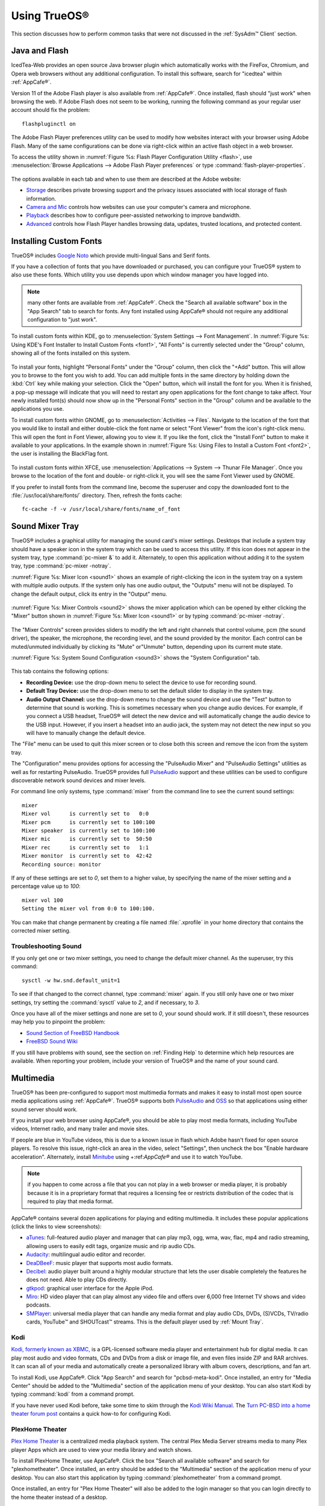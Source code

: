 .. _Using TrueOS®:

Using TrueOS®
**************

This section discusses how to perform common tasks that were not discussed in the :ref:`SysAdm™ Client` section.

.. index:: configuration
.. _Java and Flash:

Java and Flash
==============

IcedTea-Web provides an open source Java browser plugin which automatically works with the FireFox, Chromium, and Opera web browsers without any
additional configuration. To install this software, search for "icedtea" within :ref:`AppCafe®`. 

Version 11 of the Adobe Flash player is also available from :ref:`AppCafe®`. Once installed, flash should "just work" when browsing the web. If Adobe Flash does not seem to be working, 
running the following command as your regular user account should fix the problem::

 flashpluginctl on

The Adobe Flash Player preferences utility can be used to modify how websites interact with your browser using Adobe Flash. Many of the
same configurations can be done via right-click within an active flash object in a web browser.

To access the utility shown in :numref:`Figure %s: Flash Player Configuration Utility <flash>`, use :menuselection:`Browse Applications --> Adobe Flash Player preferences` or type
:command:`flash-player-properties`.

.. _flash:

.. figure:: images/flash.png

The options available in each tab and when to use them are described at the Adobe website: 

* `Storage <http://help.adobe.com/en_US/FlashPlayer/LSM/WS6aa5ec234ff3f285139dc56112e3786b68c-7fff.html>`_ describes private browsing support and the privacy issues associated with
  local storage of flash information.

* `Camera and Mic <http://help.adobe.com/en_US/FlashPlayer/LSM/WS6aa5ec234ff3f285139dc56112e3786b68c-7ff8.html>`_ controls how websites can use your computer's camera and microphone.

* `Playback <http://help.adobe.com/en_US/FlashPlayer/LSM/WS6aa5ec234ff3f285139dc56112e3786b68c-7ff5.html>`_ describes how to configure peer-assisted networking to improve bandwidth.

* `Advanced <http://help.adobe.com/en_US/FlashPlayer/LSM/WS6aa5ec234ff3f285139dc56112e3786b68c-7ff0.html>`_ controls how Flash Player handles browsing data, updates, trusted locations,
  and protected content.

.. index:: configuration
.. _Installing Custom Fonts:

Installing Custom Fonts 
=======================

TrueOS® includes `Google Noto <http://www.google.com/get/noto/>`_ which provide multi-lingual Sans and Serif fonts.

If you have a collection of fonts that you have downloaded or purchased, you can configure your TrueOS® system to also use these fonts. Which utility you use
depends upon which window manager you have logged into.

.. note:: many other fonts are available from :ref:`AppCafe®`. Check the "Search all available software" box in the "App Search" tab to search for fonts. Any font installed using
   AppCafe® should not require any additional configuration to "just work". 

To install custom fonts within KDE, go to :menuselection:`System Settings --> Font Management`. In :numref:`Figure %s: Using KDE's Font Installer to Install Custom Fonts <font1>`, "All
Fonts" is currently selected under the "Group" column, showing all of the fonts installed on this system.

.. _font1:

.. figure:: images/font1.png

To install your fonts, highlight "Personal Fonts" under the "Group" column, then click the "+Add" button. This will allow you to browse to the font you wish
to add. You can add multiple fonts in the same directory by holding down the :kbd:`Ctrl` key while making your selection. Click the "Open" button, which will
install the font for you. When it is finished, a pop-up message will indicate that you will need to restart any open applications for the font change to take
affect. Your newly installed font(s) should now show up in the "Personal Fonts" section in the "Group" column and be available to the applications you use.

To install custom fonts within GNOME, go to :menuselection:`Activities --> Files`. Navigate to the location of the font that you would like to install and
either double-click the font name or select "Font Viewer" from the icon's right-click menu. This will open the font in Font Viewer, allowing you to view it.
If you like the font, click the "Install Font" button to make it available to your applications. In the example shown in
:numref:`Figure %s: Using Files to Install a Custom Font <font2>`, the user is installing the BlackFlag font.

.. _font2:

.. figure:: images/font2.png

To install custom fonts within XFCE, use :menuselection:`Applications --> System --> Thunar File Manager`. Once you browse to the location of the font and
double- or right-click it, you will see the same Font Viewer used by GNOME.

If you prefer to install fonts from the command line, become the superuser and copy the downloaded font to the :file:`/usr/local/share/fonts/` directory.
Then, refresh the fonts cache::

 fc-cache -f -v /usr/local/share/fonts/name_of_font
 
.. index:: sound
.. _Sound Mixer Tray:

Sound Mixer Tray
=================

TrueOS® includes a graphical utility for managing the sound card's mixer settings. Desktops that include a system tray should have a speaker icon in the system tray
which can be used to access this utility. If this icon does not appear in the system tray,
type :command:`pc-mixer &` to add it. Alternately, to open this application without adding it to the system tray, type :command:`pc-mixer -notray`.

:numref:`Figure %s: Mixer Icon <sound1>` shows an example of right-clicking the icon in the system tray on a system with multiple audio outputs. If the system only has one audio output,
the "Outputs" menu will not be displayed. To change the default output, click its entry in the "Output" menu.

.. _sound1:

.. figure:: images/sound1.png

:numref:`Figure %s: Mixer Controls <sound2>` shows the mixer application which can be opened by either clicking the "Mixer" button shown in :numref:`Figure %s: Mixer Icon <sound1>` or by
typing :command:`pc-mixer -notray`.

.. _sound2:

.. figure:: images/sound2.png

The "Mixer Controls" screen provides sliders to modify the left and right channels that control volume, pcm (the sound driver), the speaker, the microphone,
the recording level, and the sound provided by the monitor. Each control can be muted/unmuted individually by clicking its "Mute" or"Unmute" button, depending
upon its current mute state.

:numref:`Figure %s: System Sound Configuration <sound3>` shows the "System Configuration" tab.

.. _sound3:

.. figure:: images/sound3.png

This tab contains the following options: 

* **Recording Device:** use the drop-down menu to select the device to use for recording sound.

* **Default Tray Device:** use the drop-down menu to set the default slider to display in the system tray.

* **Audio Output Channel:** use the drop-down menu to change the sound device and use the "Test" button to determine that sound is working. This is sometimes
  necessary when you change audio devices. For example, if you connect a USB headset, TrueOS® will detect the new device and will automatically change the
  audio device to the USB input. However, if you insert a headset into an audio jack, the system may not detect the new input so you will have to manually
  change the default device.

The "File" menu can be used to quit this mixer screen or to close both this screen and remove the icon from the system tray.

The "Configuration" menu provides options for accessing the "PulseAudio Mixer" and "PulseAudio Settings" utilities as well as for restarting PulseAudio.
TrueOS® provides full `PulseAudio <https://www.freedesktop.org/wiki/Software/PulseAudio/>`_ support and these utilities can be used to configure discoverable
network sound devices and mixer levels.

For command line only systems, type :command:`mixer` from the command line to see the current sound settings::

 mixer
 Mixer vol      is currently set to   0:0
 Mixer pcm      is currently set to 100:100
 Mixer speaker  is currently set to 100:100
 Mixer mic      is currently set to  50:50
 Mixer rec      is currently set to   1:1
 Mixer monitor  is currently set to  42:42
 Recording source: monitor

If any of these settings are set to *0*, set them to a higher value, by specifying the name of the mixer setting and a percentage value up to *100*::

 mixer vol 100
 Setting the mixer vol from 0:0 to 100:100.

You can make that change permanent by creating a file named :file:`.xprofile` in your home directory that contains the corrected mixer setting.

.. index:: troubleshooting
.. _Troubleshooting Sound:

Troubleshooting Sound 
----------------------

If you only get one or two mixer settings, you need to change the default mixer channel. As the superuser, try this command::

 sysctl -w hw.snd.default_unit=1

To see if that changed to the correct channel, type :command:`mixer` again. If you still only have one or two mixer settings, try setting the
:command:`sysctl` value to *2*, and if necessary, to *3*.

Once you have all of the mixer settings and none are set to *0*, your sound should work. If it still doesn't, these resources may help you to pinpoint the
problem: 

* `Sound Section of FreeBSD Handbook <http://www.freebsd.org/doc/en_US.ISO8859-1/books/handbook/sound-setup.html>`_

* `FreeBSD Sound Wiki <https://wiki.FreeBSD.org/Sound>`_

If you still have problems with sound, see the section on :ref:`Finding Help` to determine which help resources are available. When reporting your problem,
include your version of TrueOS® and the name of your sound card. 

.. index:: multimedia
.. _Multimedia:

Multimedia
==========

TrueOS® has been pre-configured to support most multimedia formats and makes it easy to install most open source media applications using :ref:`AppCafe®`.
TrueOS® supports both `PulseAudio <https://www.freedesktop.org/wiki/Software/PulseAudio/>`_ and `OSS <http://opensound.com/>`_ so that applications using
either sound server should work.

If you install your web browser using AppCafe®, you should be able to play most media formats, including YouTube videos, Internet radio, and many trailer and
movie sites.

If people are blue in YouTube videos, this is due to a known issue in flash which Adobe hasn't fixed for open source players. To resolve this issue,
right-click an area in the video, select "Settings", then uncheck the box "Enable hardware acceleration". Alternately, install `Minitube <http://flavio.tordini.org/minitube>`_ using
+:ref:`AppCafe®` and use it to watch YouTube.

.. note:: if you happen to come across a file that you can not play in a web browser or media player, it is probably because it is in a proprietary format
   that requires a licensing fee or restricts distribution of the codec that is required to play that media format.

AppCafe® contains several dozen applications for playing and editing multimedia. It includes these popular applications (click the links to view screenshots): 

* `aTunes <http://www.atunes.org/?page_id=5>`_: full-featured audio player and manager that can play mp3, ogg, wma, wav, flac, mp4 and radio streaming,
  allowing users to easily edit tags, organize music and rip audio CDs.

* `Audacity <https://sourceforge.net/projects/audacity/?lang=en>`_: multilingual audio editor and recorder.

* `DeaDBeeF <http://deadbeef.sourceforge.net/screenshots.html>`_: music player that supports most audio formats.

* `Decibel <http://decibel.silent-blade.org/index.php?n=Main.Screenshots>`_: audio player built around a highly modular structure that lets the user disable
  completely the features he does not need. Able to play CDs directly.

* `gtkpod <http://www.gtkpod.org/index.php?title=Screenshots>`_: graphical user interface for the Apple iPod.

* `Miro <http://www.getmiro.com/download/screenshots/>`_: HD video player that can play almost any video file and offers over 6,000 free Internet TV shows and
  video podcasts.

* `SMPlayer <http://smplayer.sourceforge.net/>`_: universal media player that can handle any media format and play audio CDs, DVDs, (S)VCDs, TV/radio cards,
  YouTube™ and SHOUTcast™ streams. This is the default player used by :ref:`Mount Tray`.

.. index:: multimedia
.. _Kodi:

Kodi
----

`Kodi, formerly known as XBMC, <https://kodi.tv/>`_ is a GPL-licensed software media player and entertainment hub for digital media. It can play most audio and video
formats, CDs and DVDs from a disk or image file, and even files inside ZIP and RAR archives. It can scan all of your media and automatically create a personalized library with album covers,
descriptions, and fan art. 

To install Kodi, use AppCafe®. Click "App Search" and search for "pcbsd-meta-kodi". Once installed, an entry for "Media Center" should be added to the "Multimedia"
section of the application menu of your desktop. You can also start Kodi by typing :command:`kodi` from a command prompt. 

If you have never used Kodi before, take some time to skim through the `Kodi Wiki Manual <http://kodi.wiki/>`_.
The `Turn PC-BSD into a home theater forum post <https://forums.pcbsd.org/thread-19799.html>`_ contains a quick how-to for configuring Kodi.

.. index:: multimedia
.. _PlexHome Theater:

PlexHome Theater
----------------

`Plex Home Theater <https://plex.tv/>`_ is a centralized media playback system. The central Plex Media Server streams media to many Plex player Apps which are used to view
your media library and watch shows. 

To install PlexHome Theater, use AppCafe®. Click the box "Search all
available software" and search for "plexhometheater". Once installed, an entry should be added to the "Multimedia" section of the application menu
of your desktop. You can also start this application by typing :command:`plexhometheater` from a command prompt. 

Once installed, an entry for "Plex Home Theater" will also be added to the login manager so that you can login directly to the home theater instead of a desktop.

The first time you run or log into Plex Home Theater, a wizard will check your audio settings and sign into your Plex account. If you do not have a Plex account yet,
create one at `plex.tv <https://plex.tv/>`_. The wizard will give you a PIN code and an URL to enter the code. Once you enter the PIN, the wizard will connect and sign you in.
You can now search for and watch media. To exit Plex, click the "<" then "Quit".

.. index:: keyboard
.. _PC-BSD Keyboard Settings:

PC-BSD Keyboard Settings
========================

TrueOS® includes a graphical utility for managing the keyboard's layout settings. To start the application, type :command:`pc-syskeyboard` at the command line. A screenshot of this utility is seen in :numref:`Figure %s: Configuring Keyboard Settings <keyboard1>`. 

.. _keyboard1:

.. figure:: images/keyboard1.png

.. note:: any changes made using this utility can be saved as either for just this login session or permanently. To make the changes permanent, click the "Save to
   User Profile" button once you are finished making your changes. Otherwise, click the "Apply to Session" button. If you just click the "Close" button, your changes
   will not be saved.

Click the "Keyboard model" drop-down menu to select the type of keyboard. Note that the default model of "Generic 104-key PC" does **not** support special keys
such as multimedia or Windows keys. You will need to change this default to enable support for hot keys.

To add another keyboard layout, click the "+" button, which will open the screen shown in :numref:`Figure %s: Adding Another Layout <keyboard2>`. Highlight the desired layout. This will
activate the "Layout variant" drop-down menu where you can select to either use the "Typical" variant or a specific variant. Press "OK" to add the configured layout.

.. _keyboard2:

.. figure:: images/keyboard2.png

To edit an existing layout, highlight it then click the icon that looks like a pencil. You can then either change the "Layout variant" for that layout or
select a different layout entirely. Selecting a different layout will replace the current layout.

If there are multiple layout entries defined in the "Keyboard layouts" screen, you can delete a layout by highlighting it and clicking the "-" icon. Note
that this icon is greyed out when there is only one entry as at least one keyboard layout must be defined.

After creating or editing a layout, you can test it by typing some text into the "Test here" field.

To configure keyboard shortcuts, click the "Options" tab. As seen in :numref:`Figure %s: Configuring Layout Switch Keys <keyboard3>`, the default view is used to set the keyboard layout
switch keys.

.. _keyboard3:

.. figure:: images/keyboard3.png

If you wish to set the keys for terminating the graphical session, check the box "Ctrl+Alt+Backspace terminates xorg". 

To configure many more keyboard shortcuts, click the "Advanced view" button which will open the screen shown in :numref:`Figure %s: Configuring Keyboard Shortcuts <keyboard4>`. In this
example, several categories have been expanded to show their options. To enable an option, check its box.

.. _keyboard4:

.. figure:: images/keyboard4.png

.. index:: files
.. _Files and File Sharing:

Files and File Sharing
======================

Depending upon which desktops you have installed, different graphical file manager utilities may already be installed for you. You do not need to be
logged into a specific window manager to use an installed file manager. For example, if KDE is installed, you can run its file manager from any window manager
by typing :command:`dolphin`. KDE, GNOME, LXDE, and XFCE install their own file managers while most of the other desktops assume that you will install your
favorite file manager. Table 9.4a summarizes the available file managers and indicates which desktop they are installed with. Some file managers can be
installed independent of a desktop using :ref:`AppCafe®`. Once a file manager is installed, type its name if you wish to run it from another desktop.

**Table 9.4a: Available File Managers**

+---------------+------------------+--------------------------------------------------------------------+
| File Manager  | Desktop/AppCafe  | Screenshots                                                        |
+===============+==================+====================================================================+
| dolphin       | KDE              | `<https://userbase.kde.org/Dolphin>`_                              |
+---------------+------------------+--------------------------------------------------------------------+
| emelfm2       | AppCafe          | `<http://emelfm2.net/wiki/ScreenShots>`_                           |
+---------------+------------------+--------------------------------------------------------------------+
| caja          | MATE             | `<http://mate-desktop.org/gallery/1.6/>`_                          |
+---------------+------------------+--------------------------------------------------------------------+
| mucommander   | AppCafe          | `<http://www.mucommander.com/screenshots.php>`_                    |
+---------------+------------------+--------------------------------------------------------------------+
| nautilus      | GNOME, AppCafe   | `<https://projects.gnome.org/nautilus/screenshots.html>`_          |
+---------------+------------------+--------------------------------------------------------------------+
| pcmanfm       | LXDE, AppCafe    | `<http://lxde.org/easy_fast_file_management_pcmanfm>`_             |
+---------------+------------------+--------------------------------------------------------------------+
| thunar        | XFCE, AppCafe    | `<http://docs.xfce.org/xfce/thunar/start>`_                        |
+---------------+------------------+--------------------------------------------------------------------+
| xfe           | AppCafe          | `<http://roland65.free.fr/xfe/index.php?page=screenshots>`_        |
+---------------+------------------+--------------------------------------------------------------------+

When working with files on your TrueOS® system, save your own files to your home directory. Since most of the files outside of your home directory are used
by the operating system and applications, you should not delete or modify any files outside of your home directory, unless you know what you are doing.

Table 9.4b summarizes the directory structure found on a TrueOS® system. :command:`man hier` explains this directory structure in more detail.

**Table 9.4b: TrueOS Directory Structure**

+--------------------------+---------------------------------------------------------------------------------------------------------------------------------+
| Directory                | Contents                                                                                                                        |
+==========================+=================================================================================================================================+
| /                        | pronounced as "root" and represents the beginning of the directory structure                                                    |
+--------------------------+---------------------------------------------------------------------------------------------------------------------------------+
| /bin/                    | applications (binaries) that were installed with the operating system                                                           |
+--------------------------+---------------------------------------------------------------------------------------------------------------------------------+
| /boot/                   | stores the startup code, including kernel modules (such as hardware drivers)                                                    |
+--------------------------+---------------------------------------------------------------------------------------------------------------------------------+
| /compat/linux/           | Linux software compatibility files                                                                                              |
+--------------------------+---------------------------------------------------------------------------------------------------------------------------------+
| /dev/                    | files which are used by the operating system to access devices                                                                  |
+--------------------------+---------------------------------------------------------------------------------------------------------------------------------+
| /etc/                    | operating system configuration files                                                                                            |
+--------------------------+---------------------------------------------------------------------------------------------------------------------------------+
| /etc/X11/                | the :file:`xorg.conf` configuration file                                                                                        |
+--------------------------+---------------------------------------------------------------------------------------------------------------------------------+
| /etc/rc.d/               | operating system startup scripts                                                                                                |
+--------------------------+---------------------------------------------------------------------------------------------------------------------------------+
| /home/                   | subdirectories for each user account; each user should store their files in their own home directory                            |
+--------------------------+---------------------------------------------------------------------------------------------------------------------------------+
| /lib/                    | operating system libraries needed for applications                                                                              |
+--------------------------+---------------------------------------------------------------------------------------------------------------------------------+
| /libexec/                | operating system libraries and binaries                                                                                         |
+--------------------------+---------------------------------------------------------------------------------------------------------------------------------+
| /media/                  | mount point for storage media such as DVDs and USB drives                                                                       |
+--------------------------+---------------------------------------------------------------------------------------------------------------------------------+
| /mnt/                    | another mount point                                                                                                             |
+--------------------------+---------------------------------------------------------------------------------------------------------------------------------+
| /proc/                   | the proc filesystem required by some Linux applications                                                                         |
+--------------------------+---------------------------------------------------------------------------------------------------------------------------------+
| /rescue/                 | necessary programs for emergency recovery                                                                                       |
+--------------------------+---------------------------------------------------------------------------------------------------------------------------------+
| /root/                   | administrative account's home directory                                                                                         |
+--------------------------+---------------------------------------------------------------------------------------------------------------------------------+
| /sbin/                   | operating system applications; typically only the superuser can run these applications                                          |
+--------------------------+---------------------------------------------------------------------------------------------------------------------------------+
| /tmp/                    | temporary file storage; files stored here may disappear when the system reboots                                                 |
+--------------------------+---------------------------------------------------------------------------------------------------------------------------------+
| /usr/bin/                | contains most of the command line programs available to users                                                                   |
+--------------------------+---------------------------------------------------------------------------------------------------------------------------------+
| /usr/local/              | contains the binaries, libraries, startup scripts, documentation, and configuration files used by applications installed from   |
|                          | ports or packages                                                                                                               |
+--------------------------+---------------------------------------------------------------------------------------------------------------------------------+
| /usr/local/share/fonts/  | system wide fonts for graphical applications                                                                                    |
+--------------------------+---------------------------------------------------------------------------------------------------------------------------------+
| /usr/local/share/icons/  | system wide icons                                                                                                               |
+--------------------------+---------------------------------------------------------------------------------------------------------------------------------+
| /usr/ports/              | location of system ports tree (if installed)                                                                                    |
+--------------------------+---------------------------------------------------------------------------------------------------------------------------------+
| /usr/share/              | system documentation and man pages                                                                                              |
+--------------------------+---------------------------------------------------------------------------------------------------------------------------------+
| /usr/sbin/               | command line programs for the superuser                                                                                         |
+--------------------------+---------------------------------------------------------------------------------------------------------------------------------+
| /usr/src/                | location of system source code (if installed)                                                                                   |
+--------------------------+---------------------------------------------------------------------------------------------------------------------------------+
| /var/                    | files that change (vary), such as log files and print jobs                                                                      |
+--------------------------+---------------------------------------------------------------------------------------------------------------------------------+

TrueOS® provides built-in support for accessing Windows shares, meaning you only have to decide which utility you prefer to access existing Windows shares on
your network. If a desktop is installed, you do not have to be logged into that desktop in order to use that utility.

Table 9.4c summarizes the available utilities (type a utility's name to launch it in any desktop), which desktop it installs with, whether or not it can be installed
separately using :ref:`AppCafe®`, and a short description of how to access the available shares using that utility.

**Table 9.4c: Utilities that Support Windows Shares**

+--------------+----------------------+--------------------------------------------------------------------------------------------------------------------------+
| **Utility**  | **Desktop/AppCafe**  | **How to Access Existing Shares**                                                                                        |
+==============+======================+==========================================================================================================================+
| dolphin      | KDE                  | in the left frame, click on :menuselection:`Network --> Samba Shares`, then the Workgroup name; if the network requires  |
|              |                      | a username and password to browse for shares, set this in :menuselection:`System Settings --> Sharing`                   |
|              |                      | while in KDE or type :command:`systemsettings` and click "Sharing" while in another desktop                              |
+--------------+----------------------+--------------------------------------------------------------------------------------------------------------------------+
| konqueror    | KDE                  | in the location bar, type *smb:/*                                                                                        |
+--------------+----------------------+--------------------------------------------------------------------------------------------------------------------------+
| mucommander  | AppCafe              | click on :menuselection:`Go --> Connect to server --> SMB`; input the NETBIOS name of server, name of share, name of     |
|              |                      | domain (or workgroup), and the share's username and password                                                             |
+--------------+----------------------+--------------------------------------------------------------------------------------------------------------------------+
| nautilus     | GNOME, AppCafe       | click on :menuselection:`Browse Network --> Windows Network`                                                             |
+--------------+----------------------+--------------------------------------------------------------------------------------------------------------------------+
| thunar       | XFCE, AppCafe        | in the left frame, click on :menuselection:`Network --> Windows Network`                                                 |
+--------------+----------------------+--------------------------------------------------------------------------------------------------------------------------+

.. index:: windows
.. _Windows Emulation:

Windows Emulation
=================

`Wine <https://wiki.winehq.org/Main_Page>`_ is an application that allows you to create a Windows environment for installing Windows software. This can be useful if your
favorite Windows game or productivity application has not been ported to Linux or BSD.

Wine is not guaranteed to work with every Windows application. If you are unsure if the application that you require is supported, search for it in the
"Browse Apps" section of the `Wine application database <https://appdb.winehq.org/>`_. The  `Wine wiki <http://wiki.winehq.org/>`_ contains many resources to
get you started and to refer to if you encounter problems with your Windows application.

Wine can be installed during installation or from :ref:`AppCafe®`. Once installed, it can be started by clicking the entry for "Wine Configuration" from the
desktop's application menu or by typing :command:`winecfg` at the command line. The initial Wine configuration menu shown in :numref:`Figure %s: Wine Configuration Menu <wine1>`.

.. _wine1:

.. figure:: images/wine1.jpg

Click the "Add application" button to browse to the application's installer file. By default, the contents of your hard drive will be listed under "drive_c".
If the installer is on a CD/DVD, use the drop-down menu to browse to your :menuselection:`home directory --> *.wine --> dosdevices` folder. The contents of
the CD/DVD should be listed under *d:*. If they are not, the most likely reason is that your CD/DVD was not automatically mounted by the desktop. To mount the
media, type the following as the superuser::

 mount -t cd9660 /dev/cd0 /cdrom

You should hear the media spin and be able to select the installer file. Once selected, press "Apply" then "OK" to exit the configuration utility.

To install the application, click the Winefile desktop icon or type :command:`winefile` to see the screen shown in :numref:`Figure %s: Installing the Application Using winefile <wine2>`.

.. _wine2: 

.. figure:: images/wine2.jpg

Click the button representing the drive containing the installer and double-click on the installation file (e.g. :file:`setup.exe`).
The installer should launch and you can proceed to install the application as you would on a Windows system.

.. note:: if you had to manually mount the CD/DVD, you will need to unmount it before it will eject. As the superuser, use the command :command:`umount /mnt`.

Once the installation is complete, browse to the application's location. :numref:`Figure %s: Running the Installed Application <wine3>` shows an example of running Internet Explorer within
:command:`winefile`.

.. _wine3:

.. figure:: images/wine3.jpg

.. index:: games
.. _Running Steam:

Running Steam
-------------

Wine can be configured to install and run `Steam games <http://store.steampowered.com/about/>`_. Video instructions can be found
at `Steam on PC-BSD - How to Get Wine Running 3D Games <https://www.youtube.com/watch?v=B04EuZ9hpAI>`_ and at
`Steam on PCBSD 2 - Using Wine as a Streaming Client <http://blog.pcbsd.org/2014/12/steam-on-pcbsd-2-using-wine-as-a-streaming-client/>`_.

.. index:: sharing
.. _Remote Desktop:

Remote Desktop
==============

Occasionally it is useful to allow connections between desktop sessions running on different computers. This can be handy when troubleshooting a problem since
both users will be able to see the error on the problematic system and either user can take control of the mouse and keyboard in order to fix the problem.
Typically this is a temporary situation as providing access to one's computer allows a remote user the ability to both view and modify its settings.

The :wikipedia:`Remote Desktop Protocol` (RDP) can be used to make a connection to another computer. 
Depending upon the operating system, you may have to first install or enable RDP software on the remote computer:

* Not every edition of Windows provides a fully functional version of RDP; for example, it may not be fully supported in a Home Edition of Windows. Even if
  the full version of RDP is included, remote access may or may not be enabled by default. If you have trouble connecting using RDP, do a web search for
  "remote desktop" and the name of the version of Windows you are using to find out how to configure its remote desktop settings. If you still can not
  connect, you can instead download, install, and configure :wikipedia:`Virtual Network Computing` (VNC) server software on the system.

* If the other computer you are connecting to is a Mac, Linux, or BSD system, you will have to first install either `xrdp <http://www.xrdp.org/>`_ or a VNC
  server on the other system. Depending upon the operating system, either software may or may not already be installed. If it is not, check the software
  repository for the operating system or use a web search to find out how to install and configure one of these applications on that operating system. If you
  are connecting to another TrueOS® system, use :ref:`AppCafe®`, check the box "Search all available software", and search for "rdp" or "vnc".

If there is a firewall on either system or a network firewall between the two systems, check that it allows connections to the TCP port required by the type
of connection that you will be using: 

- **RDP:** uses port 3389 

- **VNC:** uses port 5900 (for the first connection, 5901 for the second connection, etc.) 

If you need to manually add a firewall rule, it is best to only allow the IP address of the computer that will be connecting. You should immediately remove or
disable this firewall rule after the connection is finished so that other computers do not try to connect to the computer. Since your TrueOS® system is
considered to be the client and will be initiating the connection, you do not have to modify the firewall on the TrueOS® system.

.. index:: KRDC
.. _Connecting with KRDC:

Connecting with KRDC 
--------------------

KRDC can be used to initiate a connection request. This application can be installed using :ref:`AppCafe®` Check the "Search all available software" box within the
"App Search" tab to install this package.

To launch this application, go to :menuselection:`Applications --> Internet --> Remote Desktop Client` within KDE or type :command:`krdc` at the command line
within any desktop. If you click :kbd:`F1` while in KRDC you can access the
`Remote Connection Desktop Handbook <https://docs.kde.org/stable4/en/kdenetwork/krdc/index.html>`_ to learn more about how to use this application.

:numref:`Figure %s: Creating a Connection Using KRDC <krdc1>` shows the initial KRDC screen which allows you to specify which system you wish to connect to.

.. _krdc1: 

.. figure:: images/krdc1.png

Use the drop-down menu to indicate whether the remote system is using RDP or VNC for the connection. Then type in the IP address of the system you wish to
connect to. If you are connecting to a VNC system, the IP address needs to be followed by a colon and a number indicating the number of the session.
Typically, the number will be 1 unless the VNC server is hosting multiple simultaneous connections. Once you press enter, the connection will be initiated
and, if it is an RDP connection, you will see the screen shown in :numref:`Figure %s: Settings for the RDP Connection <krdc2>`.

.. _krdc2:

.. figure:: images/krdc2.png

Here is a quick overview of the settings: 

**Desktop resolution:** since the contents of the screen are sent over the network, select the lowest resolution that still allows you to see what is
happening on the other system. If you have a very fast network connection, you can choose a higher resolution; if you find that the other system is very slow
to refresh its screen, try choosing a lower resolution.

**Color depth:** choose the lowest color depth that allows you to see the other system; you can choose a higher color depth if the network connection is fast.

**Keyboard layout:** this drop-down menu allows you to select the desired keyboard layout.

**Sound:** this drop-down menu allows you to choose whether any sounds heard during the connection are produced on this system, the remote system, or to
disable sound during the connection.

**Performance:** select the option that best matches the network speed to the remote host. Choices are "Modem", "Broadband", or "LAN".

**RemoteFX:** check this box if the remote system supports RemoteFX and hardware acceleration is desired.

**Share Media:** specifies a mount point for data to be shared between the systems.

**Console login:** if you are connecting to a Unix-like system, you can check this box if you wish to have access to the other system's command line console.

**Extra options:** allows you to specify `rdesktop switches <http://linux.die.net/man/1/rdesktop>`_ that are not covered by the other options in this screen.

**Show this dialog again for this host:** if you plan on using the same settings every time you connect to this computer, you can uncheck this box. If you
need to change the settings at a later time, you can right-click the connection (which will appear in a list as a past connection) and choose "Settings" from
the right-click menu.

**Remember password:** `KWallet <https://utils.kde.org/projects/kwalletmanager/>`_ is KDE's password storage system. If this box stays checked, you will only
need to input the password the first time you make this connection as it will be saved for you. If this is the first time you have stored a password using
KWallet, it will prompt you for some information to set up your wallet.

If it is a VNC connection, you will be able to choose your connection type (speed), screen resolution, and have the option to remember the password.

Once you press "OK", the connection should be initiated and you will receive pop-up messages asking for a username then a password; the details you provide
must match a user account on the system you are connecting to. Once your authentication details are confirmed, you should see the desktop of the other system.
If you move your mouse, it will move on the other desktop as well. Click the "View Only" button in the top toolbar whenever you wish to disable this mouse
behavior. When you are finished your session, you can click the "Disconnect" button in the top toolbar.

.. note:: if the connection fails, check on the remote computer that either the RDP software is enabled or that the VNC server is listening for connections.
   Also double-check that a firewall is not preventing the connection.

.. index:: VNC
.. _Connecting with VNC:

Connecting with VNC 
-------------------

If you prefer to use VNC for the connection, use :ref:`AppCafe®` to install a VNC client such as TightVNC. Before using the VNC client, ensure that the VNC
server is installed and running on the remote desktop.

Once TightVNC is installed, type :command:`vncviewer` to start the VNC client. A small window will appear, allowing you to type in the IP address of the
remote system in the format *IP_ADDRESS:5801*. Change the *5801* if the VNC server is listening on a different port.

.. index:: sharing
.. _Using Desktop Sharing:

Using Desktop Sharing 
---------------------

If you wish another user to connect to your computer, the KDE Desktop Sharing application can be used to generate a connection invitation The :command:`krfb`
application can be installed using :ref:`AppCafe®`. Check the "Search all available software" box within "App Search" to search for this application.

To launch this application within KDE, go to :menuselection:`Applications --> Internet --> Desktop Sharing` or type :command:`krfb` from the command prompt of
any desktop. If you press :kbd:`F1` while in this application, it will open the
`Desktop Sharing Handbook <https://docs.kde.org/stable4/en/kdenetwork/krfb/index.html>`_ where you can learn more about using this utility.
:numref:`Figure %s: Initiating a Connection Request Using krfb <krfb1>` shows the initial screen for this application.

.. _krfb1: 

.. figure:: images/krfb1.png

To share your desktop, check the box "Enable Desktop Sharing". This will activate the "Connection Details" portion of this screen. If you click the blue icon
next to the "Address", a pop-up menu will indicate that this is just a hint and that the remote user should use the IP address for your computer. If you wish,
you can click the icon next to the "Password". This will activate that field so that you can change the generated password to the one you want to use for the
session. Be sure to reclick the icon to save the new password.

.. warning:: while you can check the "Enable Unattended Access" checkbox, it is **not recommended** to do so. If you give another user the unattended password
   (which is set by clicking the "Change Unattended Password"), they can connect to your system without your knowledge. The default, which occurs when the
   "Enable Unattended Access" is **un** checked, is for a pop-up message to appear on your screen whenever a remote user attempts to connect and for the
   desktop to remain inaccessible until you accept the remote connection.

Once you have checked the box to "Enable Desktop Sharing", contact the other person to let them know the password and IP address so that they can connect. The
most secure way to convey the invitation information is through an alternate communications channel such as a phone call. Ideally, you are speaking to the
other person as they connect so that you can walk them through the problem you are experiencing and they can let you know what they are doing to your system
as you watch them do it.

The other person should input the IP address and password into their VNC client in order to start the connection. You will know when they try to connect as a
pop-up message will appear on your screen similar to :numref:`Figure %s: The Other User is Trying to Connect Using the Invitation <krfb2>`. 

.. _krfb2:

.. figure:: images/krfb2.png

In this example, a computer with an IP address of 192.168.1.111 is trying to connect. Buttons are provided to either accept or refuse the connection. You can
also check or uncheck the box to "allow remote user to control keyboard and mouse". If you accept the connection, the other user will be prompted to input the
invitation password. Once the password is accepted, they will see your desktop.

.. warning:: your desktop will continue to be shared as long as the "Enable Desktop Sharing" checkbox is checked, even if you close this utility.
   **Always remember** to uncheck this box when your session is finished in order to prevent unwanted connections.

.. index:: security
.. _Security:

Security
========

Your TrueOS® system is secure by default. This section provides an overview of the built-in security features and additional resources should you like to
learn more about increasing the security of your system beyond its current level.

The security features built into TrueOS® include: 

* **Naturally immune to viruses and other malware:** most viruses are written to exploit Windows systems and do not understand the binaries or paths found on
  a TrueOS® system. Antivirus software is still available in the Security section of :ref:`AppCafe®` as this can be useful if you send or forward email
  attachments to users running other operating systems.

* **Potential for serious damage is limited:** file and directory ownership and permissions along with separate user and group functions mean that as an
  ordinary user any program executed will only be granted the abilities and access of that user. A user that is not a member of the *wheel* group can not
  switch to administrative access and can not enter or list the contents of a directory that has not been set for universal access.

* **Built-in firewall:** the default firewall ruleset allows you to access the Internet and the shares available on your network but does not allow
  any inbound connections to your computer. In addition, `Fail2ban <http://www.fail2ban.org/wiki/index.php/Main_Page>`_ is installed. This service can be
  configured to identify possible break-in attempts and to respond with an action such as creating a firewall rule to ban the intruder. Instructions for
  configuring fail2ban can be found on the `fail2ban wiki <http://www.fail2ban.org/wiki/index.php/MANUAL_0_8#Usage>`_. 

* **Very few services are enabled by default:** you can easily view which services are started at boot time by reading through
  :file:`/etc/rc.conf`. You can disable the services that you do not use by commenting the line for that service
  with a *#* in :file:`/etc/rc.conf`.

* **SSH is disabled by default:** and can only be enabled by the superuser. This setting prevents bots and other users from trying to access your system. If
  you do need to use SSH, add the line *sshd_enable=YES* to :file:`/etc/rc.conf`. You can then start the service by typing
  :command:`service sshd start`. You will need to add a firewall rule using :ref:`Firewall Manager` to allow SSH connections over TCP port 22.

* **SSH root logins are disabled by default:** if you enable SSH, you must login as a regular user and use :command:`su` or :command:`sudo` when you need
  to perform administrative actions. You should not change this default as this prevents an unwanted user from having complete access to your system.

* **sudo is installed:** and configured to allow users in the *wheel* group permission to run an administrative command after typing their password. By
  default, the first user you create during installation is added to the *wheel* group. You can use :ref:`User Manager` to add other users to this group. You
  can change the default :command:`sudo` configuration using the :command:`visudo` command as the superuser.

* :wikipedia:`AES instruction set` (AESNI) support is loaded by default for the Intel Core i5/i7 processors that support this
  encryption set. This support speeds up AES encryption and decryption.

* **Automatic notification of security advisories:** :ref:`Update Manager` will automatically notify you if an update is available as the result of a
  `security advisory <http://www.freebsd.org/security/advisories.html>`_ that affects TrueOS®. This allows you to keep your operating system fully patched
  with just the click of a mouse.

* TrueOS® packages are built with `LibreSSL <http://www.libressl.org/>`_ which has fewer vulnerabilities than OpenSSL.

* :ref:`PersonaCrypt` allows a user to use a removable, encrypted device as their home directory.

* Logging into a stealth session creates an encrypted zvol as a temporary home directory for that login session.
  When the user logs out of a stealth session, the zvol is destroyed, along with the contents of the temporary home directory. 

If you would like to learn more about security on FreeBSD/TrueOS® systems, :command:`man security` is a good place to start. These resources provide more
information about security on FreeBSD-based operating systems: 

* `FreeBSD Security Information <http://www.freebsd.org/security/>`_

* `Security Section of FreeBSD Handbook <http://www.freebsd.org/doc/en_US.ISO8859-1/books/handbook/security.html>`_

* `Hardening FreeBSD <http://www.bsdguides.org/2005/hardening-freebsd/>`_

.. index:: accessibility
.. _Accessibility:

Accessibility
=============

The GNOME and KDE desktop environments provide accessibility features to assist users with vision and mobility impairments. In TrueOS®, these desktops can be
installed either during installation or afterwards using :ref:`AppCafe®`.

This section provides an overview of the features provided by each desktop and additional references to these features.

.. index:: accessibility
.. _GNOME Universal Access:

GNOME Universal Access
----------------------

GNOME3 provides a "Universal Access" utility for configuring the desktop for accessibility. To open this utility, open "Activities" and search for "Universal
Access". This will open the screen shown in :numref:`Figure %s: Universal Access Screen <access1>`. 

.. _access1:

.. figure:: images/access1.png

The "Seeing" section of this screen has options for assisting users with low vision.

Click "Off" in the "Hearing" section to open a pop-up screen used to enable visual alerts, either to the window title of the current window or the entire
screen. The pop-up screen provides a "Test flash" button for testing the settings.

If you click "Off" next to "Typing Assist (AccessX)" in the "Typing" section, it will open the screen shown in :numref:`Figure %s: Keyboard and Key Options <access2>`. "Sticky Keys", "Slow
Keys", and "Bounce Keys" can be enabled in this screen to assist users with mobility impairments.

.. _access2:

.. figure:: images/access2.png

If you click the "Off" next to "Click Assist" in the "Pointing and Clicking" section, you can configure a simulated secondary click and a hover click.

More information about the options provided by Universal Access can be found at the `GNOME Universal page <https://help.gnome.org/users/gnome-help/3.16/a11y.html.en>`_. 

.. index:: accessibility
.. _KDE Accessibility Tools:

KDE Accessibility Tools
-----------------------

To install the KDE accessibility tools, use :ref:`AppCafe®`. Check the "Search all available software" in "App Search" and search for the "kdeaccessibility" package.

The KDE-Accessibility component installs the following software: 

* `KMag <https://docs.kde.org/stable4/en/kdeaccessibility/kmag/index.html>`_: a screen magnifier. In KDE, this application is in
  :menuselection:`Applications --> Utilities --> Screen Magnifier` or you can type :command:`kmag` from the command line. Drag the magnifier window over the
  text you wish to magnify or click its "Settings" button to view the shortcuts for its various modes. Click :kbd:`F1` while the application is open to access
  the Kmagnifier Handbook.

* `KMouseTool <https://docs.kde.org/stable4/en/kdeaccessibility/kmousetool/>`_: clicks the mouse whenever the mouse cursor pauses briefly. It can also drag the
  mouse, although this takes a bit more practice. To start this utility in KDE, click :menuselection:`Applications --> Utilities --> Automatic Mouse Click` or type
  :command:`kmousetool` from the command line. In the screen shown in :numref:`Figure %s: Configuring KMouseTool <access3>`, check the settings you wish to use, click the "Apply" button,
  then click the "Start" button. If you quit this screen, it will be added to the system tray and will continue to run until you launch its icon and click the "Stop" button.

.. _access3:

.. figure:: images/access3.png

* `KMouth <https://docs.kde.org/stable4/en/kdeaccessibility/kmouth/index.html>`_: enables persons that cannot speak to speak through their computer. It keeps a
  history of spoken sentences from which the user can select to be re-spoken. To start this program, click
  :menuselection:`Applications --> Utilities --> Speech Synthesizer Frontend` or type :command:`kmouth` from the command line. The first time you run
  this application, a configuration wizard will prompt you to set the command to use for speaking texts (such as :file:`/usr/local/bin/espeak`) and the
  character encoding.
  
.. index:: printing
.. _Printing:

Printing and Scanning
=====================

Like many open source operating systems, TrueOS® uses the Common Unix
Printing System (`CUPS <http://cups.org/>`_) to manage printing.

CUPS provides an easy-to-use utility for adding and managing printers.
Whether or not it automatically detects your printer depends upon how
well your printer is supported by an open source print driver. This
section will walk you through a sample configuration for a HP DeskJet
36xx series printer. Your printer may "just work", allowing you to
breeze through the configuration screens. If your printer
configuration does not work, read this section more closely for hints
on how to locate the correct driver for your printer.

.. index:: printing
.. _Researching Your Printer:

Researching your Printer 
-------------------------

Before configuring your printer, it is worth the time to see if a
print driver exists for your particular model, and if so, which driver
is recommended. If you are planning to purchase a printer, this is
definitely good information to know beforehand. You can look up the
vendor and model of the printer in the
`Open Printing Database <http://www.openprinting.org/printers>`_ which
will indicate if the model is supported and if there are any known
caveats with the print driver. Once the model is selected, click the
"Show this printer" button to see the results.

For the example HP DeskJet model, the HPLIP driver is recommended. In
TrueOS®, the HPLIP driver is available as an optional package called
"hplip". You can search if the driver is installed, and install it if
it is not, using :ref:`AppCafe®`.

.. index:: printing
.. _Adding a Printer:

Adding a Printer 
-----------------

Once you know that your printer is supported, make sure that the
printer is plugged into your computer or, if the printer is a network
printer, that both your computer and the printer are connected to the
network. Then, open a web browser and enter the address
"127.00.1:631/admin". This will open the CUPS configuration shown in
:numref:`Figure %s: Printer Configuration <print4a>`. 

.. _print4a: 

.. figure:: images/print4a.png

To add a new printer, click the "Add Printer" button. CUPS will pause
for a few seconds as it searches for available printers. When it is
finished, you should see a screen similar to
:numref:`Figure %s: Select a Print Device <print5a>`. 

.. _print5a: 

.. figure:: images/print5a.png

In this example, the wizard has found the HP DeskJet 3630 printer on
both the USB port (first entry) and the wireless network (second
entry). Click the desired connection method then click "Continue".
CUPS will attempt to load the correct driver for the device. If it is
successful, it will display the screen shown in
:numref:`Figure %s: Describe Printer Screen <print6a>`. 

.. _print6a:

.. figure:: images/print6a.png

This screen automatically fills out the printer model series, a
description, and the type of connection. If you wish, you can add a
descriptive "Location". If you will be sharing the printer on the
network, check the "Sharing" box. 

Once you click the "Continue" button, the next screen, shown in
:numref:`Figure %s: Viewing the Default Driver <print7a>`,
will show a summary of the selected options and offer the ability to
select another driver. For now, leave the driver that was detected and
click "Add Printer". If the printer does not work using the default
driver, read the section on :ref:`Printer Troubleshooting` which
describes how to use this screen in more detail.

.. _print7a:

.. figure:: images/print7a.png

The next screen, shown in
:numref:`Figure %s: Modify Print Properties <print8a>`, can be used to
modify the properties of the printer. 

.. _print8a:

.. figure:: images/print8a.png

You may wish to take a few minutes to review the settings in the
"General", "Banners", and "Policies" tabs as these allow you to
configure options such as print banners, permissions, the default
paper size, and double-sided printing. The available settings will
vary, depending upon the capabilities of the print driver. When
finished, click the "Set Default Options" button to save the options.
This will open the Printers tab, with the new printer displayed. An
example is shown in :numref:`Figure %s: Manage Printer <print9a>`.

.. _print9a:

.. figure:: images/print9a.png

You should print a test page to ensure that the printer is working.
Ensure the printer has paper and click
:menuselection:`Maintenance -> Print Test Page`. If you can not print
a successful test page, refer to :ref:`Printer Troubleshooting`.

.. index:: printing
.. _Manually Adding a Driver:

Manually Adding a Driver 
-------------------------

If the print configuration fails, double-check that the printer is
supported as described in :ref:`Researching your Printer` and that
HPLIP is installed if it is a HP printer. Also check that the printer
is plugged in and powered on.

If the wizard is unable to even detect the device, try to manually add
the information for the print device. In the "Select Device" screen 
(:numref:`Figure %s: Select a Print Device <print5a>`), select the type
of connection to the printer and input the following information. The
type of information depends upon the type of connection:

**USB:** this entry will only appear if a printer is plugged into a
USB port and the number of entries will vary depending upon the number
of USB ports on the system. If there are multiple USB entries,
highlight the one that represents the USB port your printer is plugged
into.

**IPP:** select this option if you are connecting to a printer cabled
to another computer (typically running a Microsoft operating system)
that is sharing the printer using IPP. You will need to input the IP
address of the printer and the name of the print queue. To use IPP
over an encrypted connection, select "ipps" instead.

**HTTP:** this option allows you to manually type in the URI to the
printer. A list of possible URIs is available on the
`cups site <http://www.cups.org/documentation.php/network.html>`_. To
use HTTP over an encrypted connection, select "https" instead.

**AppSocket/HP JetDirect:** select this option if you are connecting
to an HP network printer. You will need to input the IP address of the
printer. Only change the port number if the printer is using a port
other than the default of 9100. 

**LPD/LPR:** select this option if you are connecting to a printer
which is cabled to a Unix computer that is using LPD to share the
printer. You will need to input the hostname and queue name of the
Unix system.

After inputting the connection information, continue to add the
printer and test the connection by printing a test page as described
in :ref:`Adding a Printer`.

If the default driver is not working, try readding the printer. When
you get to the
:numref:`Figure %s: Viewing the Default Driver <print7a>` screen, try
selecting a different driver.

.. _print7a:

.. figure:: images/print7a.png

Alternately, if you have a PPD driver from the manufacturer's website
or on the CD that came with the printer, click "Choose File" to browse
to the location of the PPD file. PPD (PostScript Printer Description)
is a driver created by the manufacturer that ends in a :file:`.ppd`
extension. Sometimes the file will end with a :file:`.ppd.gz`
extension, indicating that it has been compressed. 

.. index:: printing
.. _Printer Troubleshooting:

Printer Troubleshooting
-----------------------

Here are some solutions to common printing problems: 

* **A test page prints but it is all garbled:** this typically means
  that you are using the wrong driver. If your specific model was not
  listed, click :menuselection:`Adminstration --> Modify Printer` for
  the printer in the "Printers" tab. In the screen shown in
  :numref:`Figure %s: Viewing the Default Driver <print7a>`, try
  choosing another driver that is close to your model number. If trial
  and error does not fix the problem, see if there are any suggestions
  for your model in the
  `Open Printing database <http://www.openprinting.org/printers>`_. A
  web search for the word "freebsd" followed by the printer model name
  may also help you to find the correct driver to use.

* **Nothing happens when you try to print:** in this case, type
  :command:`tail -f /var/log/cups/error_log` in a console and then try
  to print a test page. The error messages should appear in the
  console. If the solution is not obvious from the error messages, try
  a web search for the error message. If you are still stuck, post th
  e error, the model of your printer, and your version of TrueOS® as
  you :ref:`Report a Bug`.

.. index:: scanner
.. _Scanner:

Scanning
--------

TrueOS® includes `XSane <http://www.xsane.org/>`_, a graphical utility for managing scanners.

To use your scanner, make sure the device is plugged into the TrueOS® system and click :menuselection:`Browse Applications --> Scanner` or type :command:`xsane` from the
command line. A pop-up message will indicate that XSane is detecting devices and will prompt you to accept the XSane license if a device is detected.
If a device is not detected, search for your device at the `list of supported scanners <http://www.sane-project.org/sane-backends.html>`_. 

.. note:: if the scanner is part of an HP All-in-One device, make sure that the "pcbsd-meta-hplip" package is installed. You can see if the driver is
   installed, and install it if it is not, using :ref:`AppCafe®`.

:numref:`Figure %s: XSane Interface <sane>` shows the XSane interface running on a TrueOS® system attached to an HP OfficeJet.

.. _sane:

.. figure:: images/sane.png

The `XSane documentation <http://www.xsane.org/doc/sane-xsane-doc.html>`_ contains details on how to perform common tasks such as saving an image to a file,
photocopying an image, and creating a fax. It also describes all of the icons in the interface and how to use them.

By default, XSane uses the default browser when you click :kbd:`F1` to access its built-in documentation. How to configure the default browser varies by
window manager so you may need to do an Internet search if you need to set that configuration setting and can not find it. 